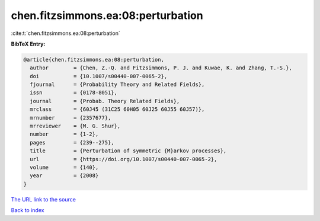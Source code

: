 chen.fitzsimmons.ea:08:perturbation
===================================

:cite:t:`chen.fitzsimmons.ea:08:perturbation`

**BibTeX Entry:**

.. code-block:: bibtex

   @article{chen.fitzsimmons.ea:08:perturbation,
     author        = {Chen, Z.-Q. and Fitzsimmons, P. J. and Kuwae, K. and Zhang, T.-S.},
     doi           = {10.1007/s00440-007-0065-2},
     fjournal      = {Probability Theory and Related Fields},
     issn          = {0178-8051},
     journal       = {Probab. Theory Related Fields},
     mrclass       = {60J45 (31C25 60H05 60J25 60J55 60J57)},
     mrnumber      = {2357677},
     mrreviewer    = {M. G. Shur},
     number        = {1-2},
     pages         = {239--275},
     title         = {Perturbation of symmetric {M}arkov processes},
     url           = {https://doi.org/10.1007/s00440-007-0065-2},
     volume        = {140},
     year          = {2008}
   }

`The URL link to the source <https://doi.org/10.1007/s00440-007-0065-2>`__


`Back to index <../By-Cite-Keys.html>`__
